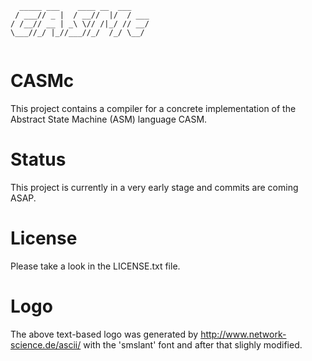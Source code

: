 #+begin_src
        _____ ___    ____ __  ___   
       / ___// _ |  / __//  |/  / ___
      / /__// __ | _\ \// /|_/ // __/
      \___//_/ |_//___//_/  /_/ \__/ 

#+end_src

* CASMc

This project contains a compiler for a concrete implementation of the Abstract
State Machine (ASM) language CASM.

* Status

This project is currently in a very early stage and commits are coming ASAP.

* License

Please take a look in the LICENSE.txt file.

* Logo

The above text-based logo was generated by http://www.network-science.de/ascii/
with the 'smslant' font and after that slighly modified.
